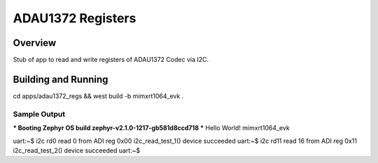 .. _ada1372_regs:

ADAU1372 Registers
##################

Overview
********
Stub of app to read and write registers of ADAU1372 Codec via I2C.

Building and Running
********************

cd apps/adau1372_regs && west build -b mimxrt1064_evk .


Sample Output
=============

.. code-block:: console

*** Booting Zephyr OS build zephyr-v2.1.0-1217-gb581d8ccd718  ***
Hello World! mimxrt1064_evk


uart:~$ i2c rd0
read 0 from ADI reg 0x00
i2c_read_test_1() device succeeded
uart:~$ i2c rd11
read 16 from ADI reg 0x11
i2c_read_test_2() device succeeded
uart:~$ 

